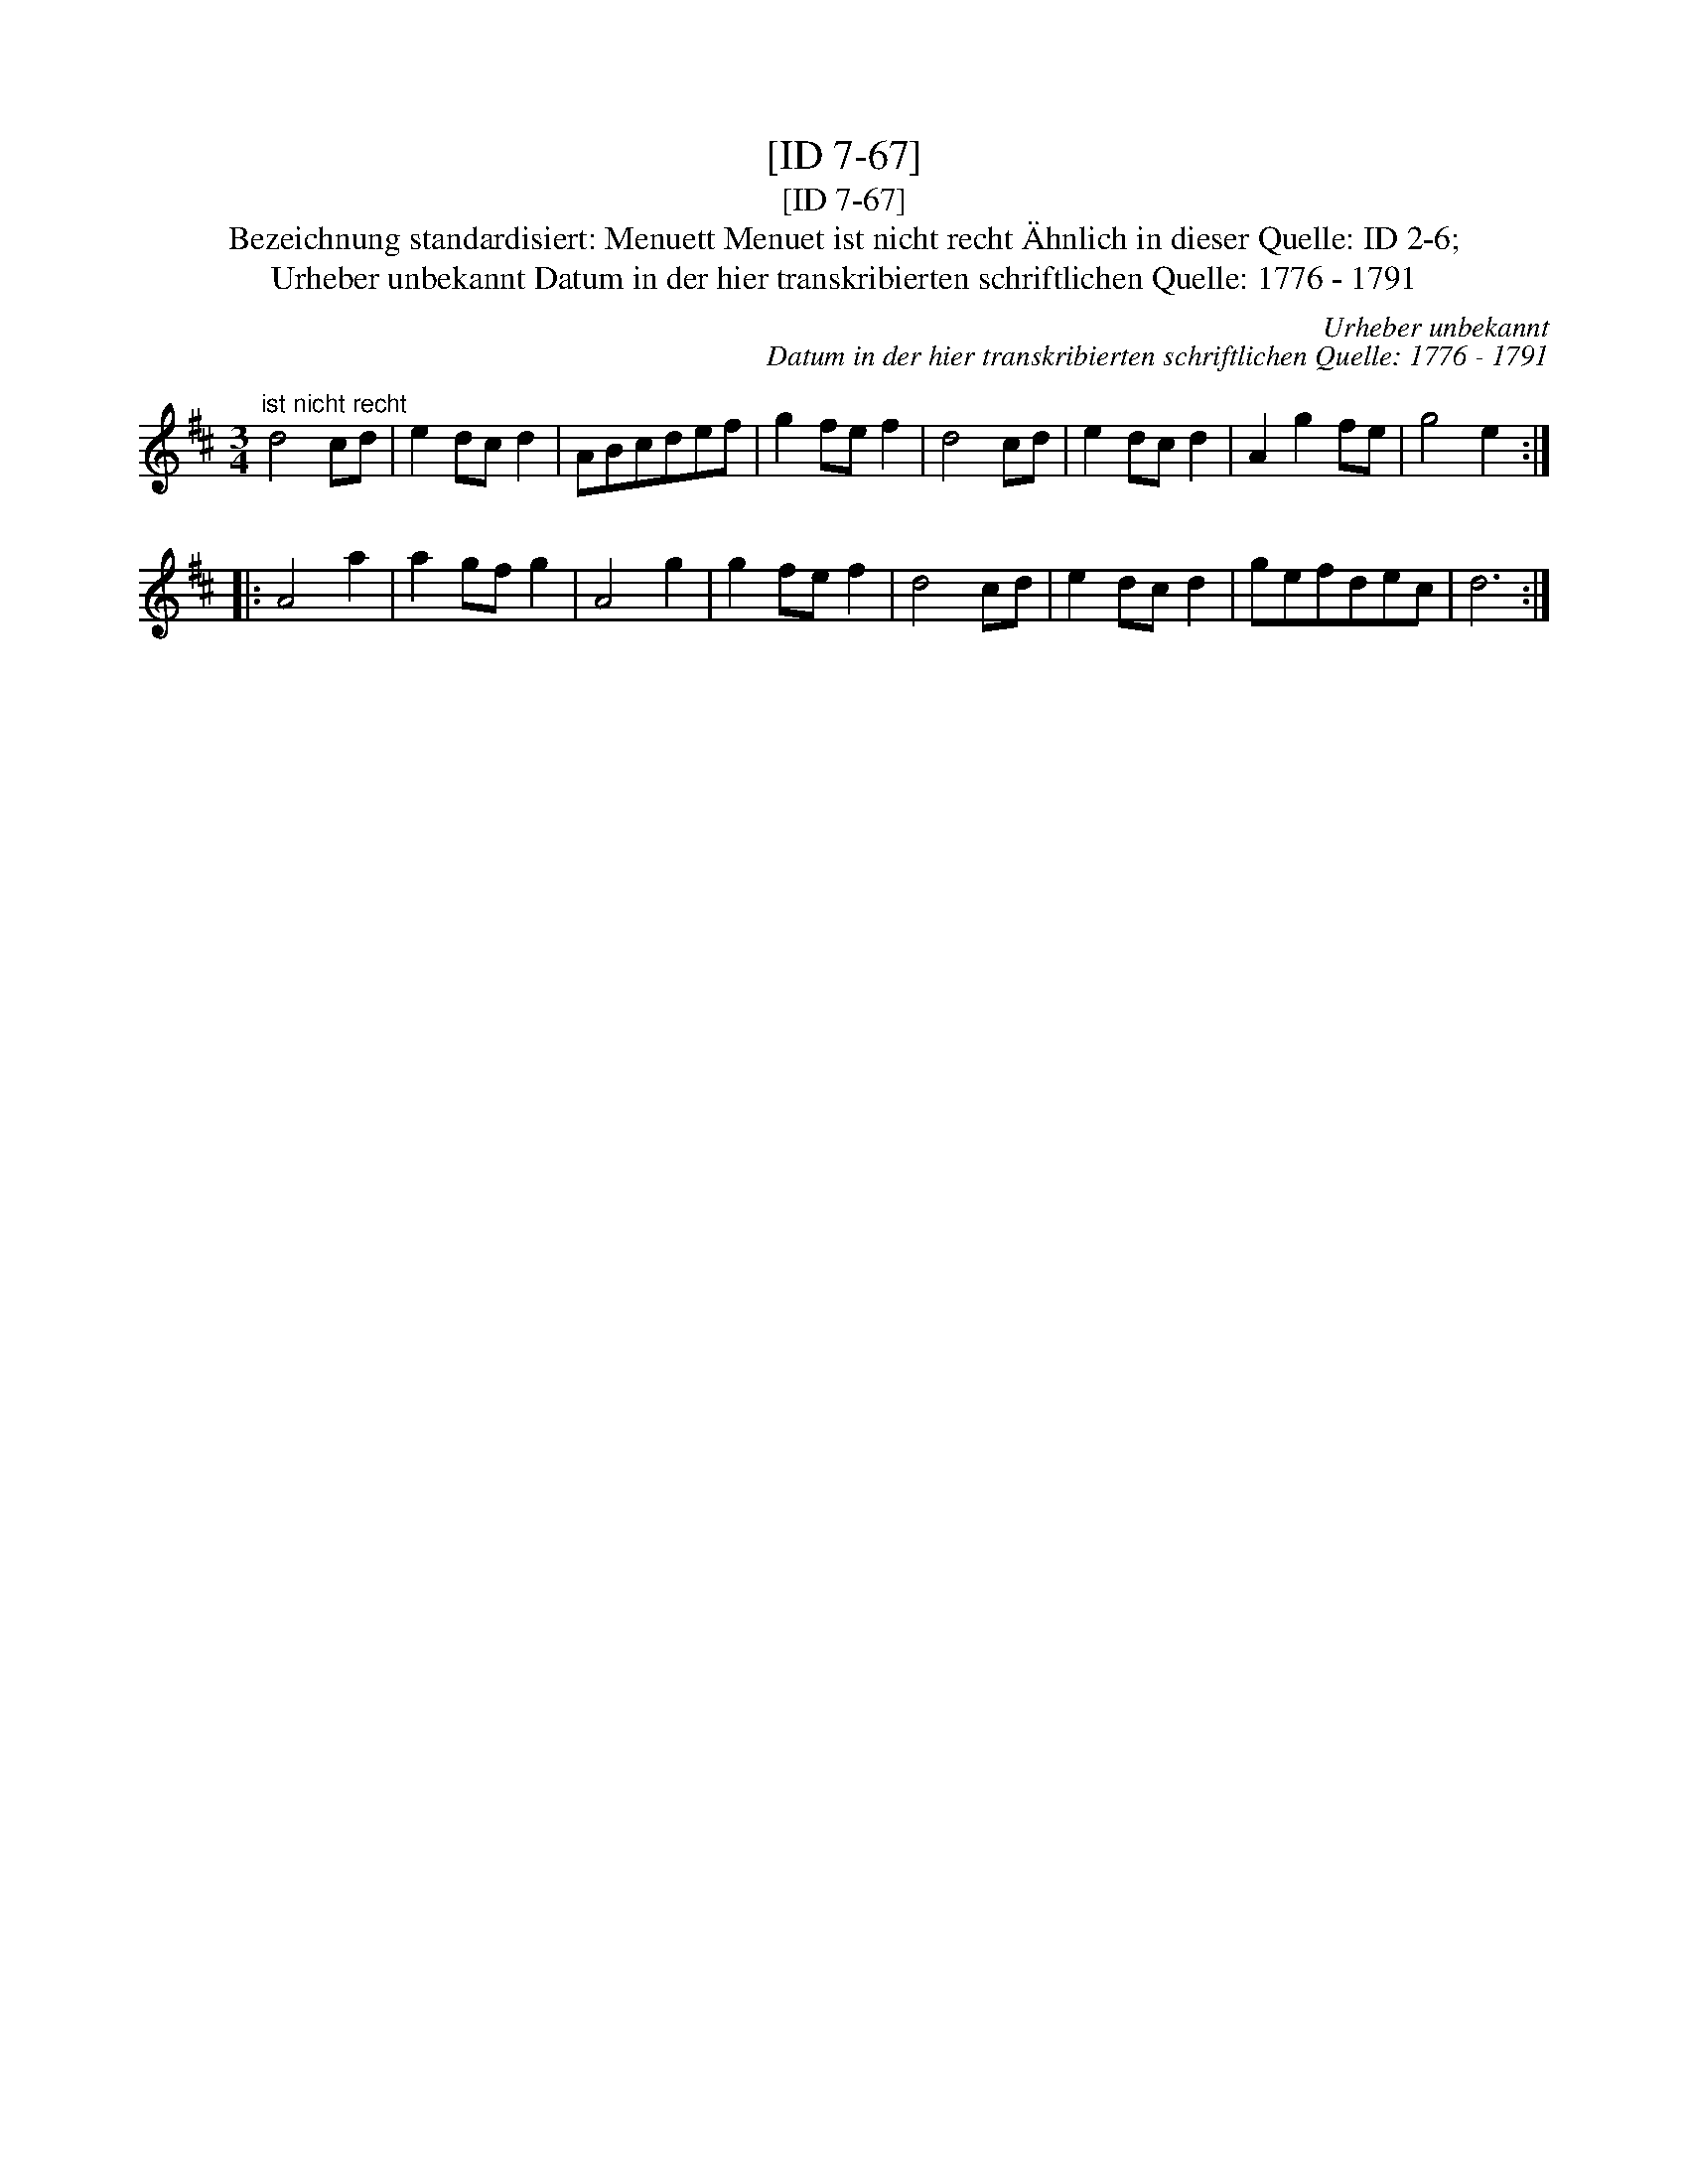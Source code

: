 X:1
T:[ID 7-67]
T:[ID 7-67]
T:Bezeichnung standardisiert: Menuett Menuet ist nicht recht \"Ahnlich in dieser Quelle: ID 2-6;
T:Urheber unbekannt Datum in der hier transkribierten schriftlichen Quelle: 1776 - 1791
C:Urheber unbekannt
C:Datum in der hier transkribierten schriftlichen Quelle: 1776 - 1791
L:1/8
M:3/4
K:D
V:1 treble 
V:1
"^ist nicht recht" d4 cd | e2 dc d2 | ABcdef | g2 fe f2 | d4 cd | e2 dc d2 | A2 g2 fe | g4 e2 :: %8
 A4 a2 | a2 gf g2 | A4 g2 | g2 fe f2 | d4 cd | e2 dc d2 | gefdec | d6 :| %16

